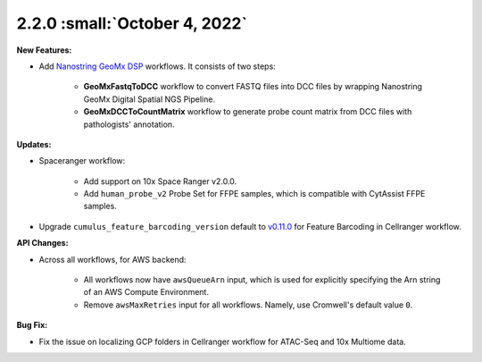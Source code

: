2.2.0 :small:`October 4, 2022`
^^^^^^^^^^^^^^^^^^^^^^^^^^^^^^^

**New Features:**

* Add `Nanostring GeoMx DSP`_ workflows. It consists of two steps:

    * **GeoMxFastqToDCC** workflow to convert FASTQ files into DCC files by wrapping Nanostring GeoMx Digital Spatial NGS Pipeline.
    * **GeoMxDCCToCountMatrix** workflow to generate probe count matrix from DCC files with pathologists' annotation.

**Updates:**

* Spaceranger workflow:

    * Add support on 10x Space Ranger v2.0.0.
    * Add ``human_probe_v2`` Probe Set for FFPE samples, which is compatible with CytAssist FFPE samples.

* Upgrade ``cumulus_feature_barcoding_version`` default to `v0.11.0`_ for Feature Barcoding in Cellranger workflow.

**API Changes:**

* Across all workflows, for AWS backend:

    * All workflows now have ``awsQueueArn`` input, which is used for explicitly specifying the Arn string of an AWS Compute Environment.
    * Remove ``awsMaxRetries`` input for all workflows. Namely, use Cromwell's default value ``0``.

**Bug Fix:**

* Fix the issue on localizing GCP folders in Cellranger workflow for ATAC-Seq and 10x Multiome data.


.. _Nanostring GeoMx DSP: ./geomxngs/index.html
.. _v0.11.0: https://github.com/lilab-bcb/cumulus_feature_barcoding/releases/tag/0.11.0
